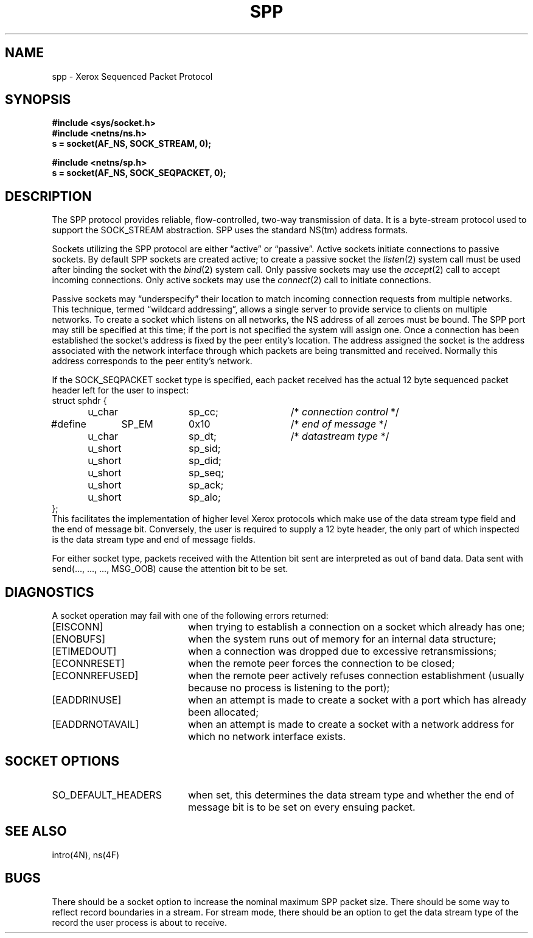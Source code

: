 .\" Copyright (c) 1985 Regents of the University of California.
.\" All rights reserved.  The Berkeley software License Agreement
.\" specifies the terms and conditions for redistribution.
.\"
.\"	@(#)spp.4	1.1 (Berkeley) 7/30/85
.\"
.TH SPP 4P "July 30, 1985"
.UC 6
.SH NAME
spp \- Xerox Sequenced Packet Protocol
.SH SYNOPSIS
.B #include <sys/socket.h>
.br
.B #include <netns/ns.h>
.br
.B s = socket(AF_NS, SOCK_STREAM, 0);
.PP
.B #include <netns/sp.h>
.br
.B s = socket(AF_NS, SOCK_SEQPACKET, 0);
.SH DESCRIPTION
The SPP protocol provides reliable, flow-controlled, two-way
transmission of data.  It is a byte-stream protocol used to
support the SOCK_STREAM abstraction.  SPP uses the standard
NS(tm) address formats.
.PP
Sockets utilizing the SPP protocol are either \*(lqactive\*(rq or
\*(lqpassive\*(rq.  Active sockets initiate connections to passive
sockets.  By default SPP sockets are created active; to create a
passive socket the
.IR listen (2)
system call must be used
after binding the socket with the
.IR bind (2)
system call.  Only
passive sockets may use the 
.IR accept (2)
call to accept incoming connections.  Only active sockets may
use the
.IR connect (2)
call to initiate connections.
.PP
Passive sockets may \*(lqunderspecify\*(rq their location to match
incoming connection requests from multiple networks.  This
technique, termed \*(lqwildcard addressing\*(rq, allows a single
server to provide service to clients on multiple networks.
To create a socket which listens on all networks, the NS
address of all zeroes must be bound.
The SPP port may still be specified
at this time; if the port is not specified the system will assign one.
Once a connection has been established the socket's address is
fixed by the peer entity's location.   The address assigned the
socket is the address associated with the network interface
through which packets are being transmitted and received.  Normally
this address corresponds to the peer entity's network.
.LP
If the SOCK_SEQPACKET socket type is specified,
each packet received has the actual 12 byte sequenced packet header
left for the user to inspect:
.nf
struct sphdr {
	u_char		sp_cc;		/* \fIconnection control\fP */
#define	SP_EM	0x10			/* \fIend of message\fP */
	u_char		sp_dt;		/* \fIdatastream type\fP */
	u_short		sp_sid;
	u_short		sp_did;
	u_short		sp_seq;
	u_short		sp_ack;
	u_short		sp_alo;
};
.fi
This facilitates the implementation of higher level Xerox protocols
which make use of the data stream type field and the end of message bit.
Conversely, the user is required to supply a 12 byte header,
the only part of which inspected is the data stream type and end of message
fields.
.LP
For either socket type,
packets received with the Attention bit sent are interpreted as
out of band data.  Data sent with send(..., ..., ..., MSG_OOB)
cause the attention bit to be set.
.SH DIAGNOSTICS
A socket operation may fail with one of the following errors returned:
.TP 20
[EISCONN]
when trying to establish a connection on a socket which
already has one;
.TP 20
[ENOBUFS]
when the system runs out of memory for
an internal data structure;
.TP 20
[ETIMEDOUT]
when a connection was dropped
due to excessive retransmissions;
.TP 20
[ECONNRESET]
when the remote peer
forces the connection to be closed;
.TP 20
[ECONNREFUSED]
when the remote
peer actively refuses connection establishment (usually because
no process is listening to the port);
.TP 20
[EADDRINUSE]
when an attempt
is made to create a socket with a port which has already been
allocated;
.TP 20
[EADDRNOTAVAIL]
when an attempt is made to create a 
socket with a network address for which no network interface
exists.
.SH SOCKET OPTIONS
.TP 20
SO_DEFAULT_HEADERS
when set, this determines the data stream type and whether
the end of message bit is to be set on every ensuing packet.
.SH SEE ALSO
intro(4N), ns(4F)
.SH BUGS
There should be a socket option to increase the nominal
maximum SPP packet size.
There should be some way to reflect record boundaries in
a stream.
For stream mode, there should be an option to get the data stream type of
the record the user process is about to receive.
